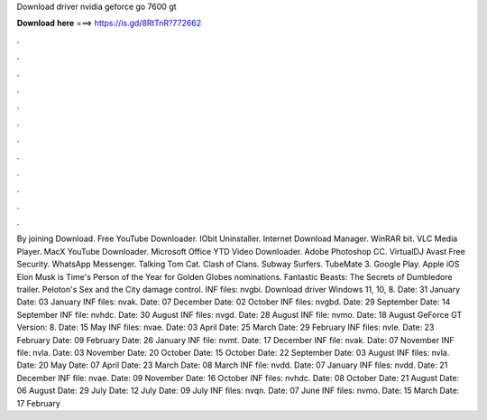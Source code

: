 Download driver nvidia geforce go 7600 gt

𝐃𝐨𝐰𝐧𝐥𝐨𝐚𝐝 𝐡𝐞𝐫𝐞 ===> https://is.gd/8RtTnR?772662

.

.

.

.

.

.

.

.

.

.

.

.

By joining Download. Free YouTube Downloader. IObit Uninstaller. Internet Download Manager. WinRAR bit. VLC Media Player. MacX YouTube Downloader. Microsoft Office  YTD Video Downloader. Adobe Photoshop CC. VirtualDJ  Avast Free Security. WhatsApp Messenger. Talking Tom Cat. Clash of Clans. Subway Surfers. TubeMate 3. Google Play. Apple iOS  Elon Musk is Time's Person of the Year for  Golden Globes nominations. Fantastic Beasts: The Secrets of Dumbledore trailer.
Peloton's Sex and the City damage control. INF files: nvgbi. Download driver Windows 11, 10, 8. Date: 31 January  Date: 03 January  INF files: nvak. Date: 07 December  Date: 02 October  INF files: nvgbd. Date: 29 September  Date: 14 September  INF file: nvhdc.
Date: 30 August  INF files: nvgd. Date: 28 August  INF file: nvmo. Date: 18 August  GeForce GT Version: 8. Date: 15 May  INF files: nvae. Date: 03 April  Date: 25 March  Date: 29 February  INF files: nvle. Date: 23 February  Date: 09 February  Date: 26 January  INF file: nvmt. Date: 17 December  INF file: nvak. Date: 07 November  INF file: nvla. Date: 03 November  Date: 20 October  Date: 15 October  Date: 22 September  Date: 03 August  INF files: nvla. Date: 20 May  Date: 07 April  Date: 23 March  Date: 08 March  INF file: nvdd.
Date: 07 January  INF files: nvdd. Date: 21 December  INF file: nvae. Date: 09 November  Date: 16 October  INF files: nvhdc. Date: 08 October  Date: 21 August  Date: 06 August  Date: 29 July  Date: 12 July  Date: 09 July  INF files: nvqn.
Date: 07 June  INF files: nvmo. Date: 15 March  Date: 17 February